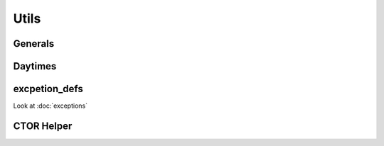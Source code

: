 Utils
=====

Generals
--------
.. doxygennamespace:: Generals

Daytimes
--------
.. doxygenclass:: DayTime
	:members:
	:undoc-members:
	:protected-members:

excpetion_defs
--------------
Look at :doc:`exceptions`

CTOR Helper
-----------

.. cpp:function:: DELETE_DEFAULT_CTOR(class_name)

	Delete the default constructor of the 'class_name'

.. cpp:function:: DEFAULT_DEFAULT_CTOR(class_name)

	Make the default constructor defaulted for 'class_name'

.. cpp:function:: DELETE_COPY(class_name)

	Delete copy for 'class_name' wether it's explicit or by assignation

.. cpp:function:: DEFAULT_COPY(class_name)

	Make the copy defaulted for 'class_name'

.. cpp:function:: DEFAULT_MOVE(class_name)

	Make move operation defaulted for 'class_name'

.. cpp:function:: DELETE_MOVE(class_name)

	Delete move for 'class_name' wether it's explicit or by assignation

.. cpp:function:: VIRTUAL_DESTRUCTOR(class_name)

	Make the destructor of 'class_name' virtual
